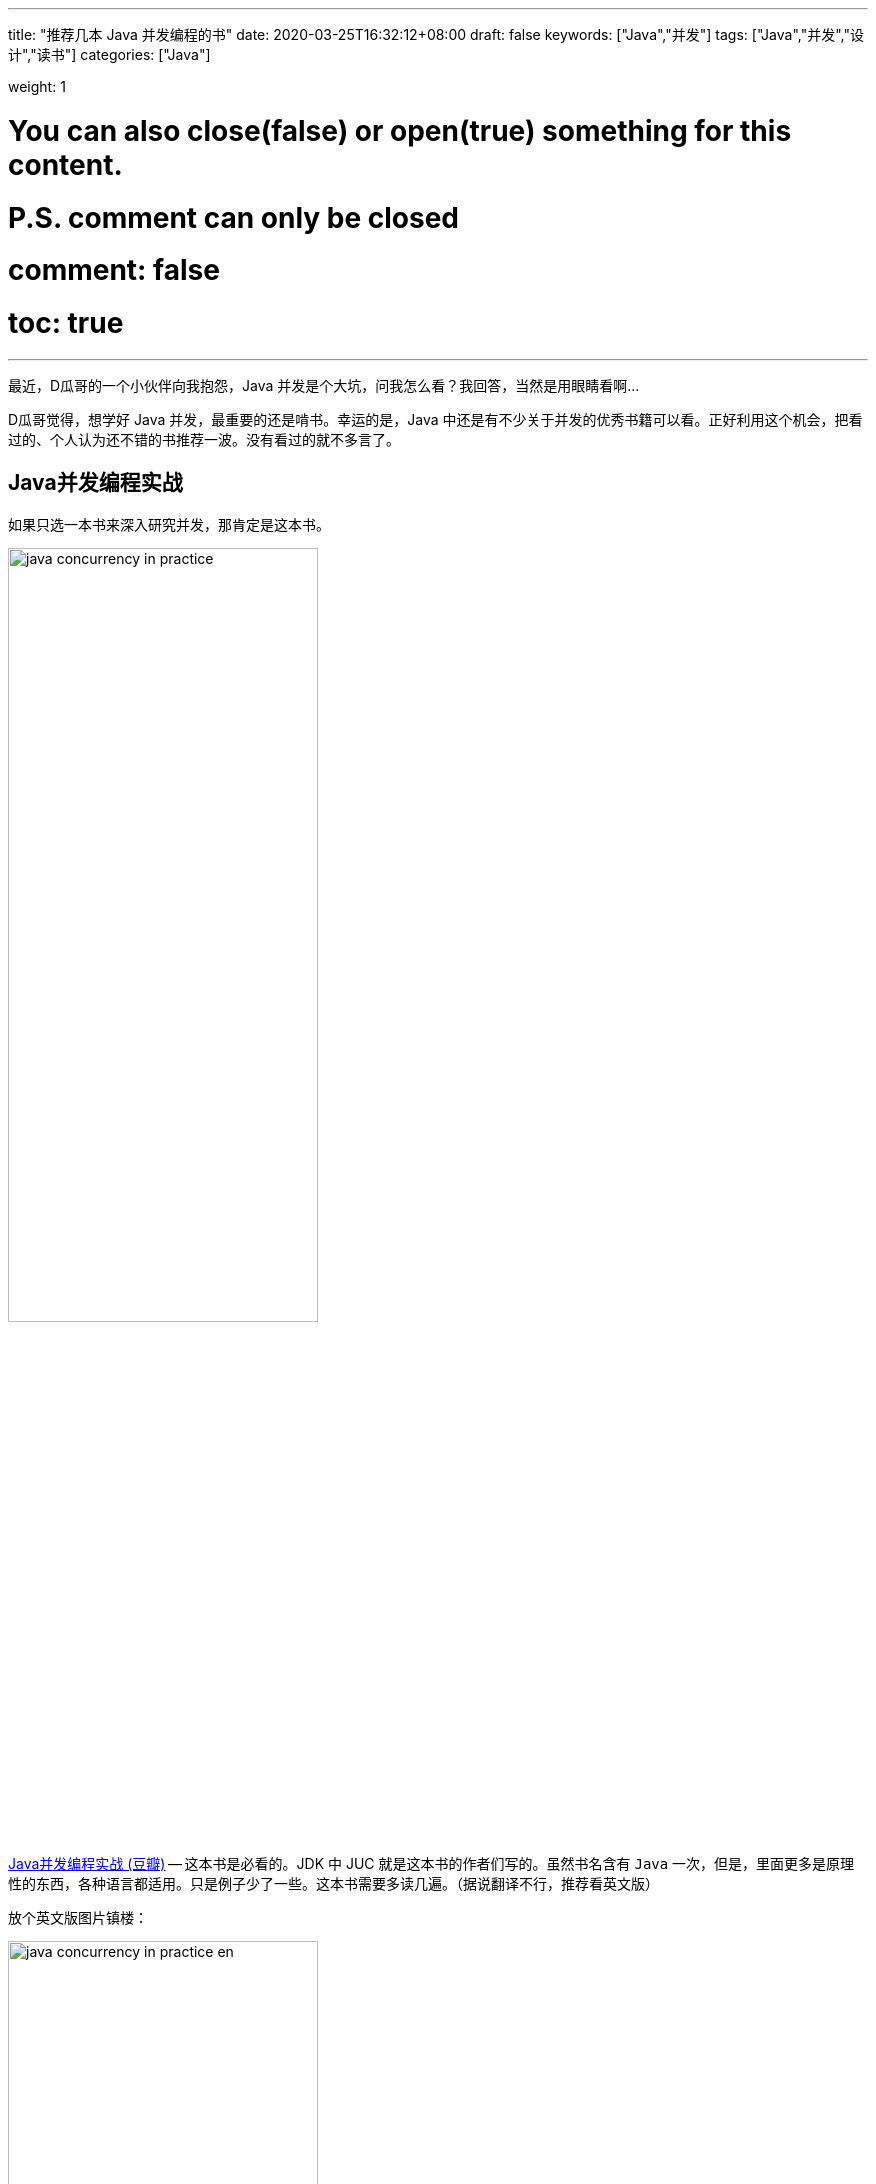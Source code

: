 ---
title: "推荐几本 Java 并发编程的书"
date: 2020-03-25T16:32:12+08:00
draft: false
keywords: ["Java","并发"]
tags: ["Java","并发","设计","读书"]
categories: ["Java"]

weight: 1

# You can also close(false) or open(true) something for this content.
# P.S. comment can only be closed
# comment: false
# toc: true

---

最近，D瓜哥的一个小伙伴向我抱怨，Java 并发是个大坑，问我怎么看？我回答，当然是用眼睛看啊…

D瓜哥觉得，想学好 Java 并发，最重要的还是啃书。幸运的是，Java 中还是有不少关于并发的优秀书籍可以看。正好利用这个机会，把看过的、个人认为还不错的书推荐一波。没有看过的就不多言了。

== Java并发编程实战

如果只选一本书来深入研究并发，那肯定是这本书。

image::/images/java-concurrent-books/java-concurrency-in-practice.jpg[align=center,width=60%]

https://book.douban.com/subject/10484692/[Java并发编程实战 (豆瓣)^] -- 这本书是必看的。JDK 中 JUC 就是这本书的作者们写的。虽然书名含有 `Java` 一次，但是，里面更多是原理性的东西，各种语言都适用。只是例子少了一些。这本书需要多读几遍。（据说翻译不行，推荐看英文版）

放个英文版图片镇楼：

image::/images/java-concurrent-books/java-concurrency-in-practice-en.jpg[align=center,width=60%]

== Java并发编程的艺术

image::/images/java-concurrent-books/art-of-java-concurrency-programming.jpg[align=center,width=60%]

https://book.douban.com/subject/26591326/[Java并发编程的艺术 (豆瓣)^] -- 这本书也不错，讲了很多源码方面的内容，非常棒。另外，在讲解 Double Lock 方面的知识时，涉及了很多 Java Memory Model 方面的知识，可以先看看 https://book.douban.com/subject/34907497/[深入理解Java虚拟机（第3版）(豆瓣)^] 最后两章的内容，来提前补充一下这么方面的知识。

== 实战Java高并发程序设计

image::/images/java-concurrent-books/java-concurrency-in-action.jpg[align=center,width=60%]

https://book.douban.com/subject/30358019/[实战Java高并发程序设计（第2版） (豆瓣)^] -- 这本书也不错，针对 Java 8 写的，Java 8 中的很多新知识都有涉猎，例子也很全面。广度和深度，得到了兼顾，非常棒。

== Java编程思想

image::/images/java-concurrent-books/thinking-in-java.jpg[align=center,width=60%]

https://book.douban.com/subject/2130190/[Java编程思想（第4版）(豆瓣)^] -- 虽然这本书已经出来十余年了，但是依然经典。第 21 章 并发，用大量的例子和陈述来介绍并发。非常棒。美中不足，是针对 Java 5 编写的，现在已经 Java 8 了。不过，作者又出了一本书，可以理解成升级版。

== On Java 8

image::/images/java-concurrent-books/on-java-8.jpg[align=center,width=60%]

https://book.douban.com/subject/30217317/[On Java 8 (豆瓣)^] -- 这是《Java编程思想》的姊妹版和升级版。Bruce Eckel 的写书功底和对语言的理解毋庸置疑。目前中文版还没有正式版，网上已经有热心网友做起来搬运工，感兴趣自行 Google。

== Java 9 并发编程实战

image::/images/java-concurrent-books/java-concurrency-cookbook.jpg[align=center,width=60%]

https://book.douban.com/subject/34790228/[Java 9 并发编程实战 (豆瓣)^] -- 入门的话，这本书是不错的选择。每个特性一个例子，整本书大概 80% 的篇幅都是代码。所以，一定也不用担心有读书压力。

== Effective Java

image::/images/java-concurrent-books/effective-java.jpg[align=center,width=60%]

https://book.douban.com/subject/30412517/[Effective Java中文版（第3版）(豆瓣)^] -- 中关于并发的内容也非常精彩，让我学会了什么是数据不变性？为什么不可变的数据是安全的？为什么方法中的变量也是线程安全的？这也是每一个 Java 程序员的必读书。

另外， Google Guava 也是出自这本书的作者之手，可以说是把这本书的思想在实践中应用起来的典范。也一并推荐！

== 深入理解Java虚拟机


image::/images/java-concurrent-books/understanding-jvm.jpg[align=center,width=60%]

https://book.douban.com/subject/34907497/[深入理解Java虚拟机（第3版）(豆瓣)^] -- 这本书最后两章内容，集中介绍了在 Java 虚拟机层面是如何支持并发，以及对并发做了哪些 优化的。重点关注的地方还有对于 Java Memory Model 的介绍。


== 阅读顺序

最后，说明一下看书的前后顺序吧：

. 《Java 9 并发编程实战》 -- 如果已经入门，可以跳过。
. 《Java 编程思想（第4版）》或 《On Java 8》 -- 关注并发，只需要看第21章。
. 《实战 Java 高并发程序设计（第2版）》
. 《Effective Java》
. 《Java 并发编程实战》
. 《Java 并发编程的艺术》
. 《深入理解 Java 虚拟机》 -- 如何关注并发，可以只看最后两章内容。